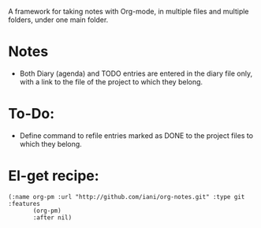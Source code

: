 A framework for taking notes with Org-mode, in multiple files and multiple folders, under one main folder.

* Notes

- Both Diary (agenda) and TODO entries are entered in the diary file only, with a link to the file of the project to which they belong.

* To-Do: 

- Define command to refile entries marked as DONE to the project files to which they belong. 

* El-get recipe:

#+BEGIN_SRC elisp
(:name org-pm :url "http://github.com/iani/org-notes.git" :type git :features
       (org-pm)
       :after nil)
#+END_SRC
